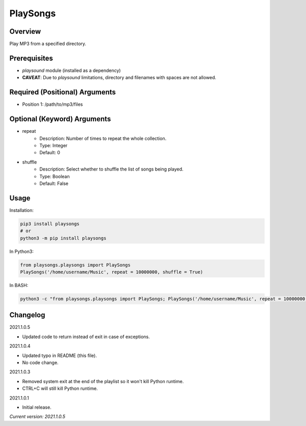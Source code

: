 ==============
**PlaySongs**
==============

Overview
--------

Play MP3 from a specified directory.

Prerequisites
-------------

- *playsound* module (installed as a dependency)
- **CAVEAT**: Due to *playsound* limitations, directory and filenames with spaces are not allowed.

Required (Positional) Arguments
-------------------------------

- Position 1: /path/to/mp3/files

Optional (Keyword) Arguments
----------------------------

- repeat
    - Description: Number of times to repeat the whole collection.
    - Type: Integer
    - Default: 0
- shuffle
    - Description: Select whether to shuffle the list of songs being played.
    - Type: Boolean
    - Default: False

Usage
-----

Installation:

.. code-block:: BASH

   pip3 install playsongs
   # or
   python3 -m pip install playsongs

In Python3:

.. code-block:: BASH

   from playsongs.playsongs import PlaySongs
   PlaySongs('/home/username/Music', repeat = 10000000, shuffle = True)

In BASH:

.. code-block:: BASH

   python3 -c "from playsongs.playsongs import PlaySongs; PlaySongs('/home/username/Music', repeat = 10000000, shuffle = True)"

Changelog
---------

2021.1.0.5

- Updated code to return instead of exit in case of exceptions.

2021.1.0.4

- Updated typo in README (this file).
- No code change.

2021.1.0.3

- Removed system exit at the end of the playlist so it won't kill Python runtime.
- CTRL+C will still kill Python runtime.

2021.1.0.1

- Initial release.

*Current version: 2021.1.0.5*

